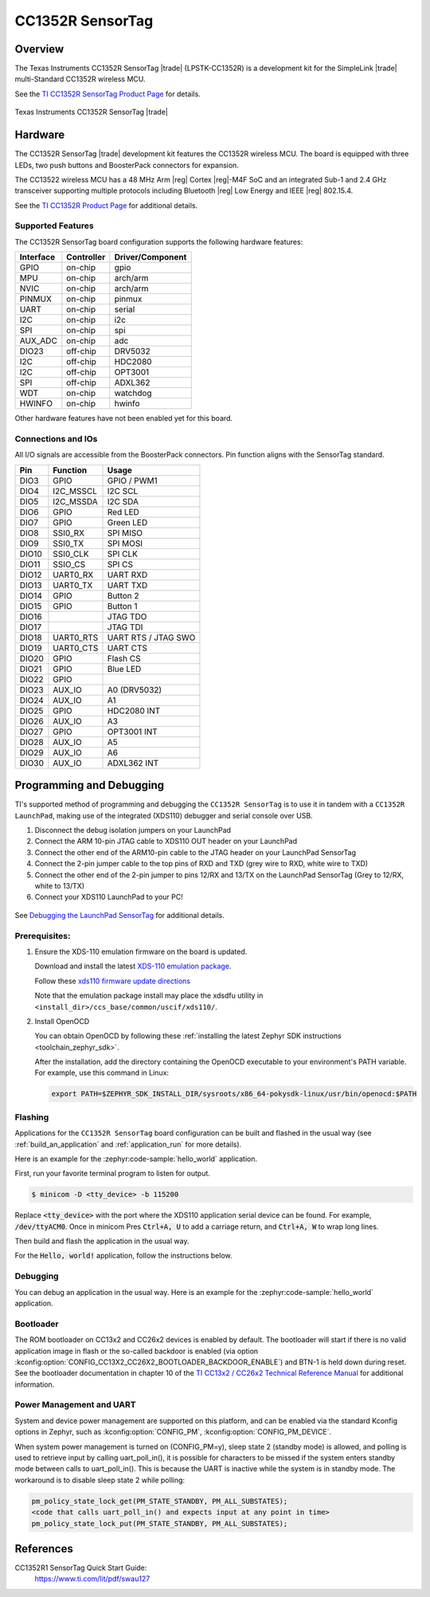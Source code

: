 .. _cc1352r_sensortag:

CC1352R SensorTag
#################

Overview
********

The Texas Instruments CC1352R SensorTag |trade| (LPSTK-CC1352R) is a
development kit for the SimpleLink |trade| multi-Standard CC1352R wireless MCU.

See the `TI CC1352R SensorTag Product Page`_ for details.

.. figure:: img/cc1352r_sensortag.jpg
   :align: center
   :alt: TI CC1352R SensorTag

   Texas Instruments CC1352R SensorTag |trade|

Hardware
********

The CC1352R SensorTag |trade| development kit features the CC1352R wireless MCU.
The board is equipped with three LEDs, two push buttons and BoosterPack connectors
for expansion.

The CC13522 wireless MCU has a 48 MHz Arm |reg| Cortex |reg|-M4F SoC and an
integrated Sub-1 and 2.4 GHz transceiver supporting multiple protocols including
Bluetooth |reg| Low Energy and IEEE |reg| 802.15.4.

See the `TI CC1352R Product Page`_ for additional details.

Supported Features
==================

The CC1352R SensorTag board configuration supports the following hardware
features:

+-----------+------------+------------------+
| Interface | Controller | Driver/Component |
+===========+============+==================+
| GPIO      | on-chip    | gpio             |
+-----------+------------+------------------+
| MPU       | on-chip    | arch/arm         |
+-----------+------------+------------------+
| NVIC      | on-chip    | arch/arm         |
+-----------+------------+------------------+
| PINMUX    | on-chip    | pinmux           |
+-----------+------------+------------------+
| UART      | on-chip    | serial           |
+-----------+------------+------------------+
| I2C       | on-chip    | i2c              |
+-----------+------------+------------------+
| SPI       | on-chip    | spi              |
+-----------+------------+------------------+
| AUX_ADC   | on-chip    | adc              |
+-----------+------------+------------------+
| DIO23     | off-chip   | DRV5032          |
+-----------+------------+------------------+
| I2C       | off-chip   | HDC2080          |
+-----------+------------+------------------+
| I2C       | off-chip   | OPT3001          |
+-----------+------------+------------------+
| SPI       | off-chip   | ADXL362          |
+-----------+------------+------------------+
| WDT       | on-chip    | watchdog         |
+-----------+------------+------------------+
| HWINFO    | on-chip    | hwinfo           |
+-----------+------------+------------------+

Other hardware features have not been enabled yet for this board.

Connections and IOs
===================

All I/O signals are accessible from the BoosterPack connectors. Pin function
aligns with the SensorTag standard.

+-------+-----------+---------------------+
| Pin   | Function  | Usage               |
+=======+===========+=====================+
| DIO3  | GPIO      | GPIO / PWM1         |
+-------+-----------+---------------------+
| DIO4  | I2C_MSSCL | I2C SCL             |
+-------+-----------+---------------------+
| DIO5  | I2C_MSSDA | I2C SDA             |
+-------+-----------+---------------------+
| DIO6  | GPIO      | Red LED             |
+-------+-----------+---------------------+
| DIO7  | GPIO      | Green LED           |
+-------+-----------+---------------------+
| DIO8  | SSI0_RX   | SPI MISO            |
+-------+-----------+---------------------+
| DIO9  | SSI0_TX   | SPI MOSI            |
+-------+-----------+---------------------+
| DIO10 | SSI0_CLK  | SPI CLK             |
+-------+-----------+---------------------+
| DIO11 | SSIO_CS   | SPI CS              |
+-------+-----------+---------------------+
| DIO12 | UART0_RX  | UART RXD            |
+-------+-----------+---------------------+
| DIO13 | UART0_TX  | UART TXD            |
+-------+-----------+---------------------+
| DIO14 | GPIO      | Button 2            |
+-------+-----------+---------------------+
| DIO15 | GPIO      | Button 1            |
+-------+-----------+---------------------+
| DIO16 |           | JTAG TDO            |
+-------+-----------+---------------------+
| DIO17 |           | JTAG TDI            |
+-------+-----------+---------------------+
| DIO18 | UART0_RTS | UART RTS / JTAG SWO |
+-------+-----------+---------------------+
| DIO19 | UART0_CTS | UART CTS            |
+-------+-----------+---------------------+
| DIO20 | GPIO      | Flash CS            |
+-------+-----------+---------------------+
| DIO21 | GPIO      | Blue LED            |
+-------+-----------+---------------------+
| DIO22 | GPIO      |                     |
+-------+-----------+---------------------+
| DIO23 | AUX_IO    | A0 (DRV5032)        |
+-------+-----------+---------------------+
| DIO24 | AUX_IO    | A1                  |
+-------+-----------+---------------------+
| DIO25 | GPIO      | HDC2080 INT         |
+-------+-----------+---------------------+
| DIO26 | AUX_IO    | A3                  |
+-------+-----------+---------------------+
| DIO27 | GPIO      | OPT3001 INT         |
+-------+-----------+---------------------+
| DIO28 | AUX_IO    | A5                  |
+-------+-----------+---------------------+
| DIO29 | AUX_IO    | A6                  |
+-------+-----------+---------------------+
| DIO30 | AUX_IO    | ADXL362 INT         |
+-------+-----------+---------------------+

Programming and Debugging
*************************

TI's supported method of programming and debugging the ``CC1352R SensorTag`` is
to use it in tandem with a ``CC1352R LaunchPad``, making use of the integrated
(XDS110) debugger and serial console over USB.

#. Disconnect the debug isolation jumpers on your LaunchPad
#. Connect the ARM 10-pin JTAG cable to XDS110 OUT header on your LaunchPad
#. Connect the other end of the ARM10-pin cable to the JTAG header on your LaunchPad SensorTag
#. Connect the 2-pin jumper cable to the top pins of RXD and TXD (grey wire to RXD, white wire to TXD)
#. Connect the other end of the 2-pin jumper to pins 12/RX and 13/TX on the LaunchPad SensorTag (Grey to 12/RX, white to 13/TX)
#. Connect your XDS110 LaunchPad to your PC!

.. figure:: img/launchpad-lpstk-debug.jpg
   :align: center
   :alt: Debugging the TI CC1352R SensorTag

See `Debugging the LaunchPad SensorTag`_ for additional details.

Prerequisites:
==============

#. Ensure the XDS-110 emulation firmware on the board is updated.

   Download and install the latest `XDS-110 emulation package`_.

   Follow these `xds110 firmware update directions
   <http://software-dl.ti.com/ccs/esd/documents/xdsdebugprobes/emu_xds110.html#updating-the-xds110-firmware>`_

   Note that the emulation package install may place the xdsdfu utility
   in ``<install_dir>/ccs_base/common/uscif/xds110/``.

#. Install OpenOCD

   You can obtain OpenOCD by following these
   :ref:`installing the latest Zephyr SDK instructions <toolchain_zephyr_sdk>`.

   After the installation, add the directory containing the OpenOCD executable
   to your environment's PATH variable. For example, use this command in Linux:

   .. code-block:: console

      export PATH=$ZEPHYR_SDK_INSTALL_DIR/sysroots/x86_64-pokysdk-linux/usr/bin/openocd:$PATH

Flashing
========

Applications for the ``CC1352R SensorTag`` board configuration can be built and
flashed in the usual way (see :ref:`build_an_application` and
:ref:`application_run` for more details).

Here is an example for the :zephyr:code-sample:`hello_world` application.

First, run your favorite terminal program to listen for output.

.. code-block:: console

   $ minicom -D <tty_device> -b 115200

Replace :code:`<tty_device>` with the port where the XDS110 application
serial device can be found. For example, :code:`/dev/ttyACM0`. Once in
minicom Pres :code:`Ctrl+A, U` to add a carriage return, and
:code:`Ctrl+A, W` to wrap long lines.

Then build and flash the application in the usual way.

For the :code:`Hello, world!` application, follow the instructions below.

.. zephyr-app-commands::
   :zephyr-app: samples/hello_world
   :board: cc1352r_sensortag
   :goals: build flash

Debugging
=========

You can debug an application in the usual way.  Here is an example for the
:zephyr:code-sample:`hello_world` application.

.. zephyr-app-commands::
   :zephyr-app: samples/hello_world
   :board: cc1352r_sensortag
   :maybe-skip-config:
   :goals: debug

Bootloader
==========

The ROM bootloader on CC13x2 and CC26x2 devices is enabled by default. The
bootloader will start if there is no valid application image in flash or the
so-called backdoor is enabled (via option
:kconfig:option:`CONFIG_CC13X2_CC26X2_BOOTLOADER_BACKDOOR_ENABLE`) and BTN-1 is held
down during reset. See the bootloader documentation in chapter 10 of the `TI
CC13x2 / CC26x2 Technical Reference Manual`_ for additional information.

Power Management and UART
=========================

System and device power management are supported on this platform, and
can be enabled via the standard Kconfig options in Zephyr, such as
:kconfig:option:`CONFIG_PM`, :kconfig:option:`CONFIG_PM_DEVICE`.

When system power management is turned on (CONFIG_PM=y),
sleep state 2 (standby mode) is allowed, and polling is used to retrieve input
by calling uart_poll_in(), it is possible for characters to be missed if the
system enters standby mode between calls to uart_poll_in(). This is because
the UART is inactive while the system is in standby mode. The workaround is to
disable sleep state 2 while polling:

.. code-block:: c

    pm_policy_state_lock_get(PM_STATE_STANDBY, PM_ALL_SUBSTATES);
    <code that calls uart_poll_in() and expects input at any point in time>
    pm_policy_state_lock_put(PM_STATE_STANDBY, PM_ALL_SUBSTATES);


References
**********

CC1352R1 SensorTag Quick Start Guide:
  https://www.ti.com/lit/pdf/swau127

.. _TI CC1352R SensorTag Product Page:
   http://www.ti.com/tool/lpstk-cc1352r

.. _TI CC1352R Product Page:
   http://www.ti.com/product/cc1352r

.. _TI CC13x2 / CC26x2 Technical Reference Manual:
   http://www.ti.com/lit/pdf/swcu185

.. _Debugging the LaunchPad SensorTag:
   https://dev.ti.com/tirex/explore/content/simplelink_academy_cc13x2_26x2sdk_4_20_03_00/modules/lpstk/lpstk_oobe/lpstk_oobe.html#-debugging-the-launchpad-sensortag-

..  _XDS-110 emulation package:
   http://processors.wiki.ti.com/index.php/XDS_Emulation_Software_Package#XDS_Emulation_Software_.28emupack.29_Download
